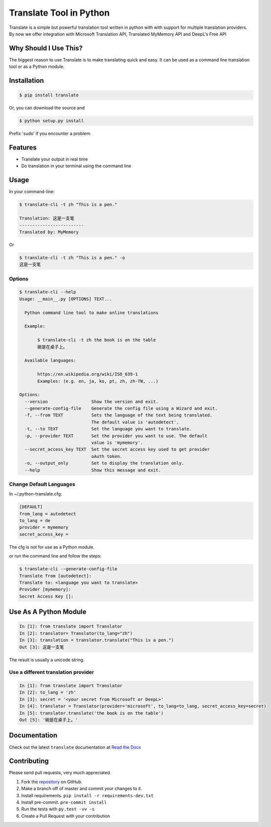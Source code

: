 ========================
Translate Tool in Python
========================

|PyPI latest| |PyPI Version| |PyPI License| |Docs| |Travis Build Status|


Translate is a simple but powerful translation tool written in python with with support for
multiple translation providers. By now we offer integration with Microsoft Translation API,
Translated MyMemory API and DeepL's Free API


Why Should I Use This?
----------------------

The biggest reason to use Translate is to make translating quick and easy. It can be used as a command line translation tool or as a Python module.


Installation
------------

.. code-block:: bash

   $ pip install translate

Or, you can download the source and

.. code-block:: bash

   $ python setup.py install

Prefix 'sudo' if you encounter a problem.


Features
--------

- Translate your output in real time
- Do translation in your terminal using the command line

Usage
-----

In your command-line:

.. code-block:: bash

   $ translate-cli -t zh "This is a pen."

   Translation: 这是一支笔
   -------------------------
   Translated by: MyMemory

Or

.. code-block:: bash

   $ translate-cli -t zh "This is a pen." -o
   这是一支笔

Options
~~~~~~~

.. code-block:: bash

    $ translate-cli --help
    Usage: __main__.py [OPTIONS] TEXT...

      Python command line tool to make online translations

      Example:

           $ translate-cli -t zh the book is on the table
           碗是在桌子上。

      Available languages:

           https://en.wikipedia.org/wiki/ISO_639-1
           Examples: (e.g. en, ja, ko, pt, zh, zh-TW, ...)

    Options:
      --version                 Show the version and exit.
      --generate-config-file    Generate the config file using a Wizard and exit.
      -f, --from TEXT           Sets the language of the text being translated.
                                The default value is 'autodetect'.
      -t, --to TEXT             Set the language you want to translate.
      -p, --provider TEXT       Set the provider you want to use. The default
                                value is 'mymemory'.
      --secret_access_key TEXT  Set the secret access key used to get provider
                                oAuth token.
      -o, --output_only         Set to display the translation only.
      --help                    Show this message and exit.


Change Default Languages
~~~~~~~~~~~~~~~~~~~~~~~~

In ~/.python-translate.cfg:

.. code-block:: bash

   [DEFAULT]
   from_lang = autodetect
   to_lang = de
   provider = mymemory
   secret_access_key =

The cfg is not for use as a Python module.

or run the command line and follow the steps:

.. code-block:: bash

    $ translate-cli --generate-config-file
    Translate from [autodetect]:
    Translate to: <language you want to translate>
    Provider [mymemory]:
    Secret Access Key []:


Use As A Python Module
----------------------

.. code-block:: python

   In [1]: from translate import Translator
   In [2]: translator= Translator(to_lang="zh")
   In [3]: translation = translator.translate("This is a pen.")
   Out [3]: 这是一支笔

The result is usually a unicode string.


Use a different translation provider
~~~~~~~~~~~~~~~~~~~~~~~~~~~~~~~~~~~~

.. code-block:: python

    In [1]: from translate import Translator
    In [2]: to_lang = 'zh'
    In [3]: secret = '<your secret from Microsoft or DeepL>'
    In [4]: translator = Translator(provider='microsoft', to_lang=to_lang, secret_access_key=secret)
    In [5]: translator.translate('the book is on the table')
    Out [5]: '碗是在桌子上。'


Documentation
-------------

Check out the latest ``translate`` documentation at `Read the Docs <http://translate-python.readthedocs.io/en/latest/>`_


Contributing
------------

Please send pull requests, very much appreciated.


1. Fork the `repository <https://github.com/terryyin/translate-python>`_ on GitHub.
2. Make a branch off of master and commit your changes to it.
3. Install requirements. ``pip install -r requirements-dev.txt``
4. Install pre-commit. ``pre-commit install``
5. Run the tests with ``py.test -vv -s``
6. Create a Pull Request with your contribution



.. |Docs| image:: https://readthedocs.org/projects/translate-python/badge/?version=latest
   :target: http://translate-python.readthedocs.org/en/latest/?badge=latest
.. |Travis Build Status| image:: https://api.travis-ci.org/terryyin/translate-python.png?branch=master
   :target: https://travis-ci.org/terryyin/translate-python
.. |PyPI Version| image:: https://img.shields.io/pypi/pyversions/translate.svg?maxAge=2592000
   :target: https://pypi.python.org/pypi/translate
.. |PyPI License| image:: https://img.shields.io/pypi/l/translate.svg?maxAge=2592000
   :target: https://github.com/terryyin/translate-python/blob/master/LICENSE
.. |PyPI latest| image:: https://img.shields.io/pypi/v/translate.svg?maxAge=360
   :target: https://pypi.python.org/pypi/translate
